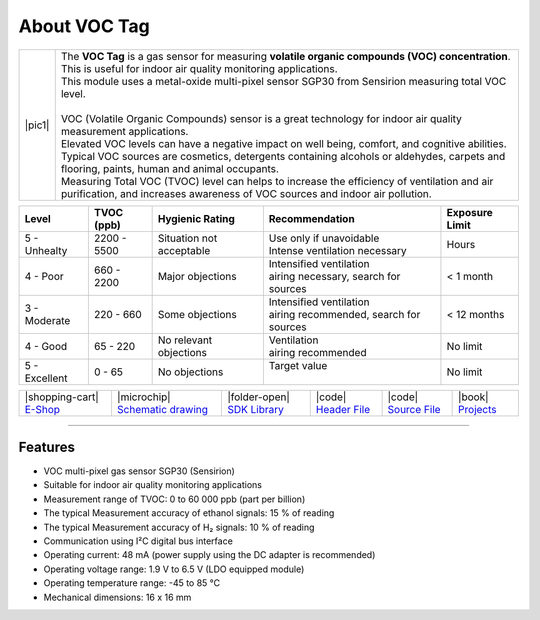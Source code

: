 #############
About VOC Tag
#############

.. |pic1| thumbnail:: ../_static/hardware/about-voc/voc-lp-tag.png
    :width: 300em
    :height: 300em

+------------------------+----------------------------------------------------------------------------------------------------------------------------------------------------------------------------------+
| |pic1|                 | | The **VOC Tag** is a gas sensor for measuring **volatile organic compounds (VOC) concentration**.                                                                              |
|                        | | This is useful for indoor air quality monitoring applications.                                                                                                                 |
|                        | | This module uses a metal-oxide multi-pixel sensor SGP30 from Sensirion measuring total VOC level.                                                                              |
|                        | |                                                                                                                                                                                |
|                        | | VOC (Volatile Organic Compounds) sensor is a great technology for indoor air quality measurement applications.                                                                 |
|                        | | Elevated VOC levels can have a negative impact on well being, comfort, and cognitive abilities.                                                                                |
|                        | | Typical VOC sources are cosmetics, detergents containing alcohols or aldehydes, carpets and flooring, paints, human and animal occupants.                                      |
|                        | | Measuring Total VOC (TVOC) level can helps to increase the efficiency of ventilation and air purification, and increases awareness of VOC sources and indoor air pollution.    |
+------------------------+----------------------------------------------------------------------------------------------------------------------------------------------------------------------------------+

+------------------+--------------------+-------------------------------+-------------------------------------------------+------------------------+
| Level            | TVOC (ppb)         | Hygienic Rating               | Recommendation                                  | Exposure Limit         |
+==================+====================+===============================+=================================================+========================+
| 5 - Unhealty     | 2200 - 5500        | Situation not acceptable      | | Use only if unavoidable                       | Hours                  |
|                  |                    |                               | | Intense ventilation necessary                 |                        |
+------------------+--------------------+-------------------------------+-------------------------------------------------+------------------------+
| 4 - Poor         | 660 - 2200         | Major objections              | | Intensified ventilation                       | < 1 month              |
|                  |                    |                               | | airing necessary, search for sources          |                        |
+------------------+--------------------+-------------------------------+-------------------------------------------------+------------------------+
| 3 - Moderate     | 220 - 660          | Some objections               | | Intensified ventilation                       | < 12 months            |
|                  |                    |                               | | airing recommended, search for sources        |                        |
+------------------+--------------------+-------------------------------+-------------------------------------------------+------------------------+
| 4 - Good         | 65 - 220           | No relevant objections        | | Ventilation                                   | No limit               |
|                  |                    |                               | | airing recommended                            |                        |
+------------------+--------------------+-------------------------------+-------------------------------------------------+------------------------+
| 5 - Excellent    | 0 - 65             | No objections                 | | Target value                                  | No limit               |
|                  |                    |                               | |                                               |                        |
+------------------+--------------------+-------------------------------+-------------------------------------------------+------------------------+

+-----------------------------------------------------------------------+--------------------------------------------------------------------------------------------------------------+-----------------------------------------------------------------------------+-----------------------------------------------------------------------------------------------+-----------------------------------------------------------------------------------------------+--------------------------------------------------------------------------------+
| |shopping-cart| `E-Shop <https://shop.hardwario.com/voc-tag/>`_       | |microchip| `Schematic drawing <https://github.com/hardwario/bc-hardware/tree/master/out/bc-tag-voc>`_       | |folder-open| `SDK Library <https://sdk.hardwario.com/group__bc__sgp30>`_   | |code| `Header File <https://github.com/hardwario/bcf-sdk/blob/master/bcl/inc/bc_sgp30.h>`_   | |code| `Source File <https://github.com/hardwario/bcf-sdk/blob/master/bcl/src/bc_sgp30.c>`_   | |book| `Projects <https://www.hackster.io/hardwario/projects?part_id=108578>`_ |
+-----------------------------------------------------------------------+--------------------------------------------------------------------------------------------------------------+-----------------------------------------------------------------------------+-----------------------------------------------------------------------------------------------+-----------------------------------------------------------------------------------------------+--------------------------------------------------------------------------------+

----------------------------------------------------------------------------------------------

********
Features
********

- VOC multi-pixel gas sensor SGP30 (Sensirion)
- Suitable for indoor air quality monitoring applications
- Measurement range of TVOC: 0 to 60 000 ppb (part per billion)
- The typical Measurement accuracy of ethanol signals: 15 % of reading
- The typical Measurement accuracy of H₂ signals: 10 % of reading
- Communication using I²C digital bus interface
- Operating current: 48 mA (power supply using the DC adapter is recommended)
- Operating voltage range: 1.9 V to 6.5 V (LDO equipped module)
- Operating temperature range: -45 to 85 °C
- Mechanical dimensions: 16 x 16 mm

